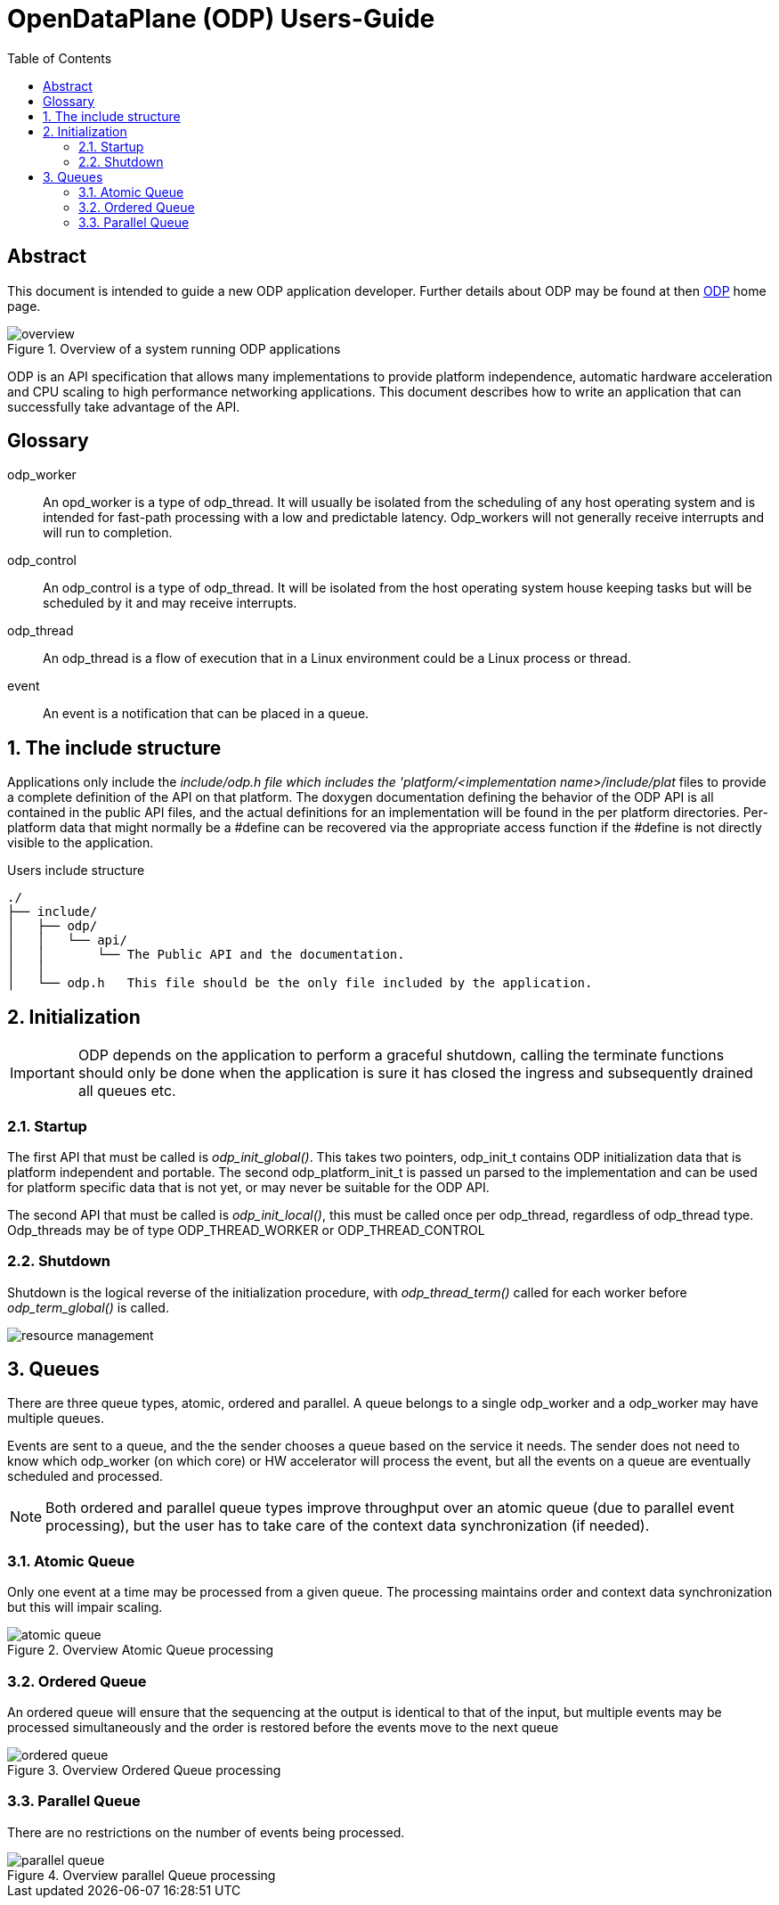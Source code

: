 OpenDataPlane (ODP)  Users-Guide
================================
:toc:


:numbered!:
[abstract]
Abstract
--------
This document is intended to guide a new ODP application developer.
Further details about ODP may be found at then http://opendataplane.org[ODP] home page.

.Overview of a system running ODP applications
image::../images/overview.png[align="center"]

ODP is an API specification that allows many implementations to provide platform independence, automatic hardware acceleration and CPU scaling to high performance networking  applications.
This document describes how to write an application that can successfully take advantage of the API.

Glossary
--------
[glossary]
odp_worker::
    An opd_worker is a type of odp_thread. It will usually be isolated from the scheduling of any host operating system and is intended for fast-path processing with a low and predictable latency. Odp_workers will not generally receive interrupts and will run to completion.
odp_control::
    An odp_control is a type of odp_thread. It will be isolated from the host operating system house keeping tasks but will be scheduled by it and may receive interrupts.
odp_thread::
    An odp_thread is a flow of execution that in a Linux environment could be a Linux process or thread.
event::
    An event is a notification that can be placed in a queue.

:numbered:
The include structure
---------------------
Applications only include the 'include/odp.h file which includes the 'platform/<implementation name>/include/plat' files to provide a complete definition of the API on that platform.
The doxygen documentation defining the behavior of the ODP API is all contained in the public API files, and the actual definitions for an implementation will be found in the per platform directories.
Per-platform data that might normally be a #define can be recovered via the appropriate access function if the #define is not directly visible to the application.

.Users include structure
----
./
├── include/
│   ├── odp/
│   │   └── api/
│   │       └── The Public API and the documentation.
│   │
│   └── odp.h   This file should be the only file included by the application.
----

Initialization
--------------
IMPORTANT: ODP depends on the application to perform a graceful shutdown, calling the terminate functions should only be done when the application is sure it has closed the ingress and subsequently drained all queues etc.

Startup
~~~~~~~~
The first API that must be called is 'odp_init_global()'.
This takes two pointers, odp_init_t contains ODP initialization data that is platform independent and portable.
The second odp_platform_init_t is passed un parsed to the  implementation and can be used for platform specific data that is not yet, or may never be suitable for the ODP API.

The second API that must be called is 'odp_init_local()', this must be called once per odp_thread, regardless of odp_thread type.  Odp_threads may be of type ODP_THREAD_WORKER or ODP_THREAD_CONTROL

Shutdown
~~~~~~~~~
Shutdown is the logical reverse of the initialization procedure, with 'odp_thread_term()' called for each worker before 'odp_term_global()' is called.

image::../images/resource_management.png[align="center"]

Queues
------
There are three queue types, atomic, ordered and parallel.
A queue belongs to a single odp_worker and a odp_worker may have multiple queues.

Events are sent to a queue, and the the sender chooses a queue based on the service it needs.
The sender does not need to know which odp_worker (on which core) or HW accelerator will process the event, but all the events on a queue are eventually scheduled and processed.

NOTE: Both ordered and parallel queue types improve throughput over an atomic queue (due to parallel event processing), but the user has to take care of the context data synchronization (if needed).

Atomic Queue
~~~~~~~~~~~~
Only one event at a time may be processed from a given queue. The processing maintains order and context data synchronization but this will impair scaling.

.Overview Atomic Queue processing
image::../images/atomic_queue.png[align="center"]

Ordered Queue
~~~~~~~~~~~~~
An ordered queue will ensure that the sequencing at the output is identical to that of the input, but multiple events may be processed simultaneously and the order is restored before the events move to the next queue

.Overview Ordered Queue processing
image::../images/ordered_queue.png[align="center"]

Parallel Queue
~~~~~~~~~~~~~~
There are no restrictions on the number of events being processed.

.Overview parallel Queue processing
image::../images/parallel_queue.png[align="center"]
